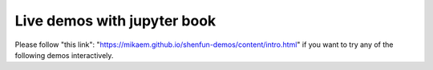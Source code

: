 Live demos with jupyter book
============================

Please follow "this link": "https://mikaem.github.io/shenfun-demos/content/intro.html"
if you want to try any of the following demos interactively.